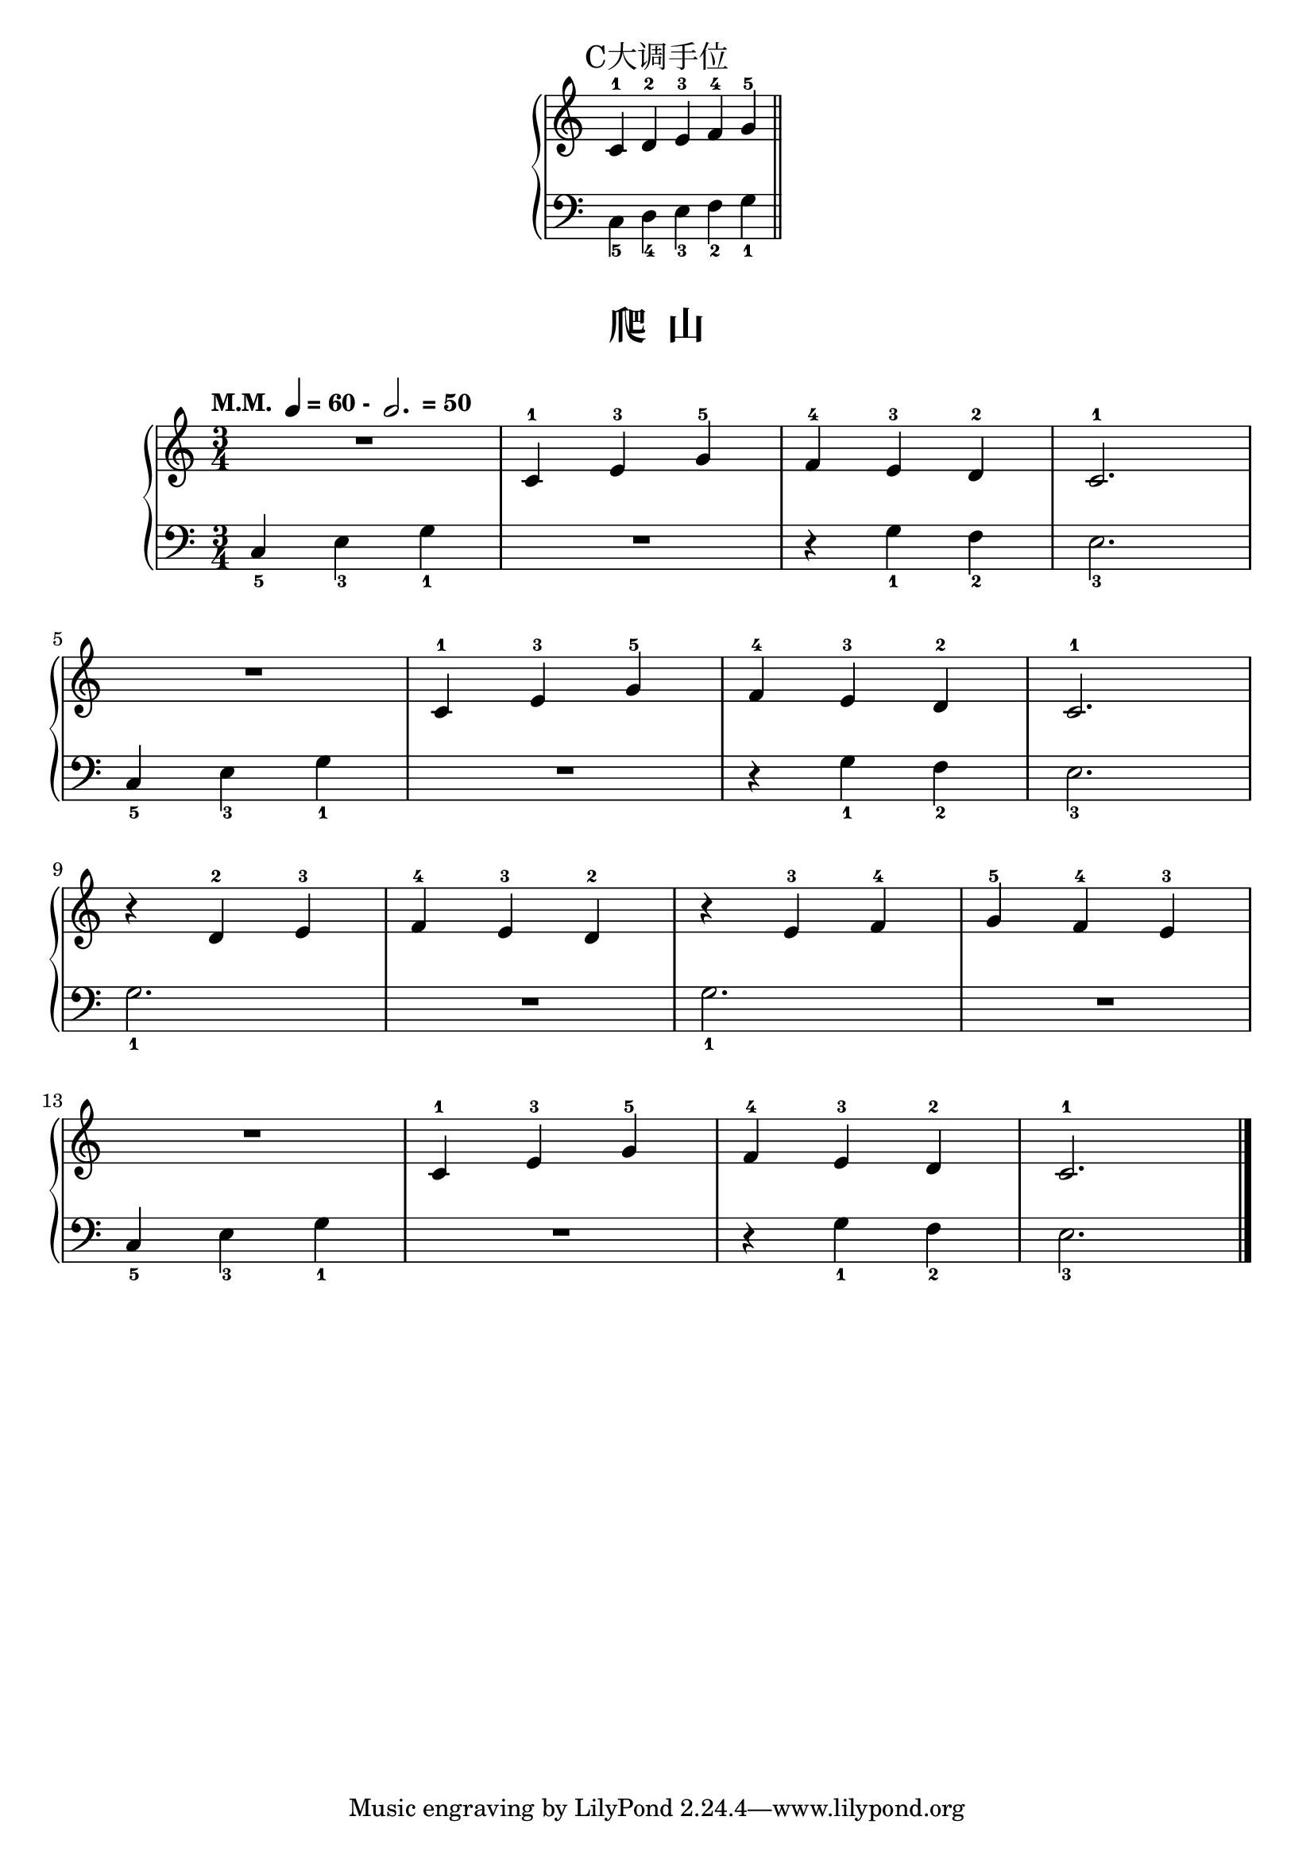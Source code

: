 \version "2.18.2"
% 《约翰•汤普森 现代钢琴教程 1》 P28

keyTime = {
  \key c \major
  \time 3/4
}

\markup { \fill-line { \huge "C大调手位" } }

right_hand = \relative c'' {
  \clef treble
  \keyTime
  
  c,4-1 d-2 e-3 \bar "" f-4 g-5 \bar "||"
}

left_hand = \relative c {
  \clef bass
  \keyTime
  \stemDown
  c4_5 d_4 e_3 f_2 g_1
}

\markup {\fill-line {
  \score {
    \new PianoStaff <<
      \new Staff = "upper" \right_hand
      \new Staff = "lower" \left_hand
    >>
    \layout {
      \context {
        \Staff
        \remove "Time_signature_engraver"
      }
    }
  }
} }

upper = \relative c'' {
  \clef treble
  \keyTime
  \tempo \markup { "M.M. " \note-by-number #2 #0 #UP "= 60 - " \note-by-number #1 #1 #UP " = 50" }
  
  R2. |
  c,4-1 e-3 g-5 |
  f4-4 e-3 d-2 |
  c2.-1 |\break
  
  R2. |
  c4-1 e-3 g-5 |
  f4-4 e-3 d-2 |
  c2.-1 |\break
  
  r4 d-2 e-3 |
  f4-4 e-3 d-2 |
  r4 e-3 f-4 |
  g4-5 f-4 e-3 |\break
  
  R2. |
  c4-1 e-3 g-5 |
  f4-4 e-3 d-2 |
  c2.-1 |\bar"|."
}

lower = \relative c {
  \clef bass
  \keyTime
  
  c4_5 e_3 g_1 |
  R2. |
  r4 g_1 f_2 |
  e2._3 |\break
  
  c4_5 e_3 g_1 |
  R2. |
  r4 g_1 f_2 |
  e2._3 |\break
  
  g2._1 |
  R2. |
  g2._1 |
  R2. |\break
  
  c,4_5 e_3 g_1 |
  R2. |
  r4 g_1 f_2 |
  e2._3 |\bar"|."
}

\paper {
  print-all-headers = ##t
}

\markup { \vspace #1 }

\score {
  \header {
    title = "爬  山"
  }
  \new PianoStaff <<
    \new Staff = "upper" \upper
    \new Staff = "lower" \lower
  >>
  \layout { }
  \midi { }
}
